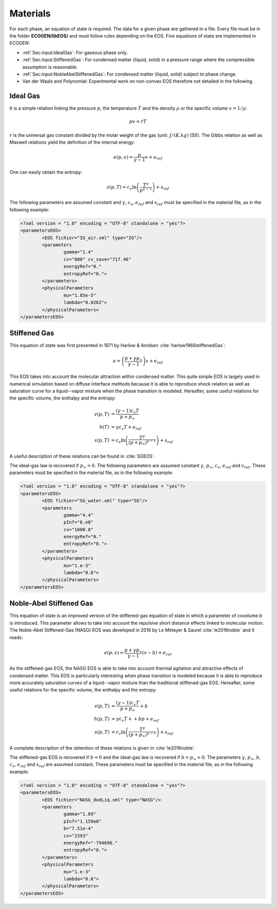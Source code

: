.. _Sec:IO:materials:

Materials
=========

For each phase, an equation of state is required. The data for a given phase are gathered in a file. Every file must be in the folder **ECOGEN/libEOS/** and must follow rules depending on the EOS. Five equations of state are implemented in ECOGEN:

- :ref:`Sec:input:IdealGas`: For gaseous phase only.
- :ref:`Sec:input:StiffenedGas`: For condensed matter (liquid, solid) in a pressure range where the compressible assumption is reasonable.
- :ref:`Sec:input:NobleAbelStiffenedGas`: For condensed matter (liquid, solid) subject to phase change.
- Van der Waals and Polynomial: Experimental work on non-convex EOS therefore not detailed in the following.

.. _Sec:input:IdealGas:

Ideal Gas
---------
It is a simple relation linking the pressure :math:`p`, the temperature :math:`T` and the density :math:`\rho` or the specific volume :math:`v=1/\rho`:

.. math::

	pv=rT

:math:`r` is the universal gas constant divided by the molar weight of the gas (unit: :math:`J/(K.kg)` (SI)). The Gibbs relation as well as Maxwell relations yield the definition of the internal energy:

.. math::

	e(p,v) = \frac{p}{\gamma-1} v + e_{ref}

One can easily obtain the entropy:

.. math::

	s(p,T) = c_v \ln{\left(\frac{T^{\gamma}}{p^{\gamma-1}}\right)} + s_{ref}

The following parameters are assumed constant and :math:`\gamma`, :math:`c_v`, :math:`e_{ref}` and :math:`s_{ref}` must be specified in the material file, as in the following example:

.. code-block:: xml

	<?xml version = "1.0" encoding = "UTF-8" standalone = "yes"?>
	<parametersEOS>
		<EOS fichier="IG_air.xml" type="IG"/>
		<parameters
			gamma="1.4"
			cv="800" cv_save="717.46"
			energyRef="0."
			entropyRef="0.">
		</parameters>
		<physicalParameters
			mu="1.85e-5"
			lambda="0.0262">
		</physicalParameters>
	</parametersEOS>

.. _Sec:input:StiffenedGas:

Stiffened Gas
-------------
This equation of state was first presented in 1971 by Harlow & Amdsen :cite:`harlow1968stiffenedGas`:

.. math::

	e = \left(\frac{p + \gamma p_{\infty}}{\gamma-1}\right) v + e_{ref}

This EOS takes into account the molecular attraction within condensed matter. This quite simple EOS is largely used in numerical simulation based on diffuse interface methods because it is able to reproduce shock relation as well as saturation curve for a liquid--vapor mixture when the phase transition is modeled.
Hereafter, some useful relations for the specific volume, the enthalpy and the entropy:

.. math::

	v(p,T) &= \frac{ (\gamma-1) c_v T}{p + p_{\infty}} \\
	h(T) &= \gamma c_v T + e_{ref} \\
	s(p,T) &= c_v \ln{\left(\frac{T^{\gamma}}{\left(p+p_{\infty}\right)^{\gamma-1}} \right)} + s_{ref}

A useful description of these relations can be found in :cite:`SGEOS`.

The ideal-gas law is recovered if :math:`p_{\infty}=0`. The following parameters are assumed constant :math:`\gamma`, :math:`p_{\infty}`, :math:`c_v`, :math:`e_{ref}` and :math:`s_{ref}`. These parameters must be specified in the material file, as in the following example:

.. code-block:: xml

	<?xml version = "1.0" encoding = "UTF-8" standalone = "yes"?>
	<parametersEOS>
		<EOS fichier="SG_water.xml" type="SG"/>
		<parameters
			gamma="4.4"
			pInf="6.e8"
			cv="1000.0"
			energyRef="0."
			entropyRef="0.">
		</parameters>
		<physicalParameters
			mu="1.e-3"
			lambda="0.6">
		</physicalParameters>
	</parametersEOS>

.. _Sec:input:NobleAbelStiffenedGas:

Noble-Abel Stiffened Gas
------------------------

This equation of state is an improved version of the stiffened-gas equation of state in which a parameter of covolume `b` is introduced. This parameter allows to take into account the repulsive short distance effects linked to molecular motion. The Noble-Abel Stiffened-Gas (NASG) EOS was developed in 2016 by Le Métayer & Saurel :cite:`le2016noble` and it reads:

.. math::

	e(p,v) = \frac{p+\gamma p_{\infty}}{\gamma-1}(v-b) + e_{ref}

As the stiffened-gas EOS, the NASG EOS is able to take into account thermal agitation and attractive effects of condensed matter. This EOS is particularly interesting when phase transition is modeled because it is able to reproduce more accurately saturation curves of a liquid--vapor mixture than the traditional stiffened-gas EOS.
Hereafter, some useful relations for the specific volume, the enthalpy and the entropy:

.. math::

	v(p,T) &= \frac{ (\gamma-1) c_v T}{p + p_{\infty}} + b \\
	h(p,T) &= \gamma c_v T + + b p +e_{ref} \\
	s(p,T) &= c_v \ln{\left(\frac{T^{\gamma}}{\left(p+p_{\infty}\right)^{\gamma-1}} \right)} + s_{ref}

A complete description of the obtention of these relations is given in :cite:`le2016noble`.

The stiffened-gas EOS is recovered if :math:`b=0` and the ideal-gas law is recovered if :math:`b = p_{\infty} = 0`. The parameters :math:`\gamma`, :math:`p_{\infty}`, :math:`b`, :math:`c_v`, :math:`e_{ref}` and :math:`s_{ref}` are assumed constant. These parameters must be specified in the material file, as in the following example:

.. code-block:: xml

	<?xml version = "1.0" encoding = "UTF-8" standalone = "yes"?>
	<parametersEOS>
		<EOS fichier="NASG_dodLiq.xml" type="NASG"/>
		<parameters
			gamma="1.09"
			pInf="1.159e8"
			b="7.51e-4"
			cv="2393"
			energyRef="-794696."
			entropyRef="0.">
		</parameters>
		<physicalParameters
			mu="1.e-3"
			lambda="0.6">
		</physicalParameters>
	</parametersEOS>
